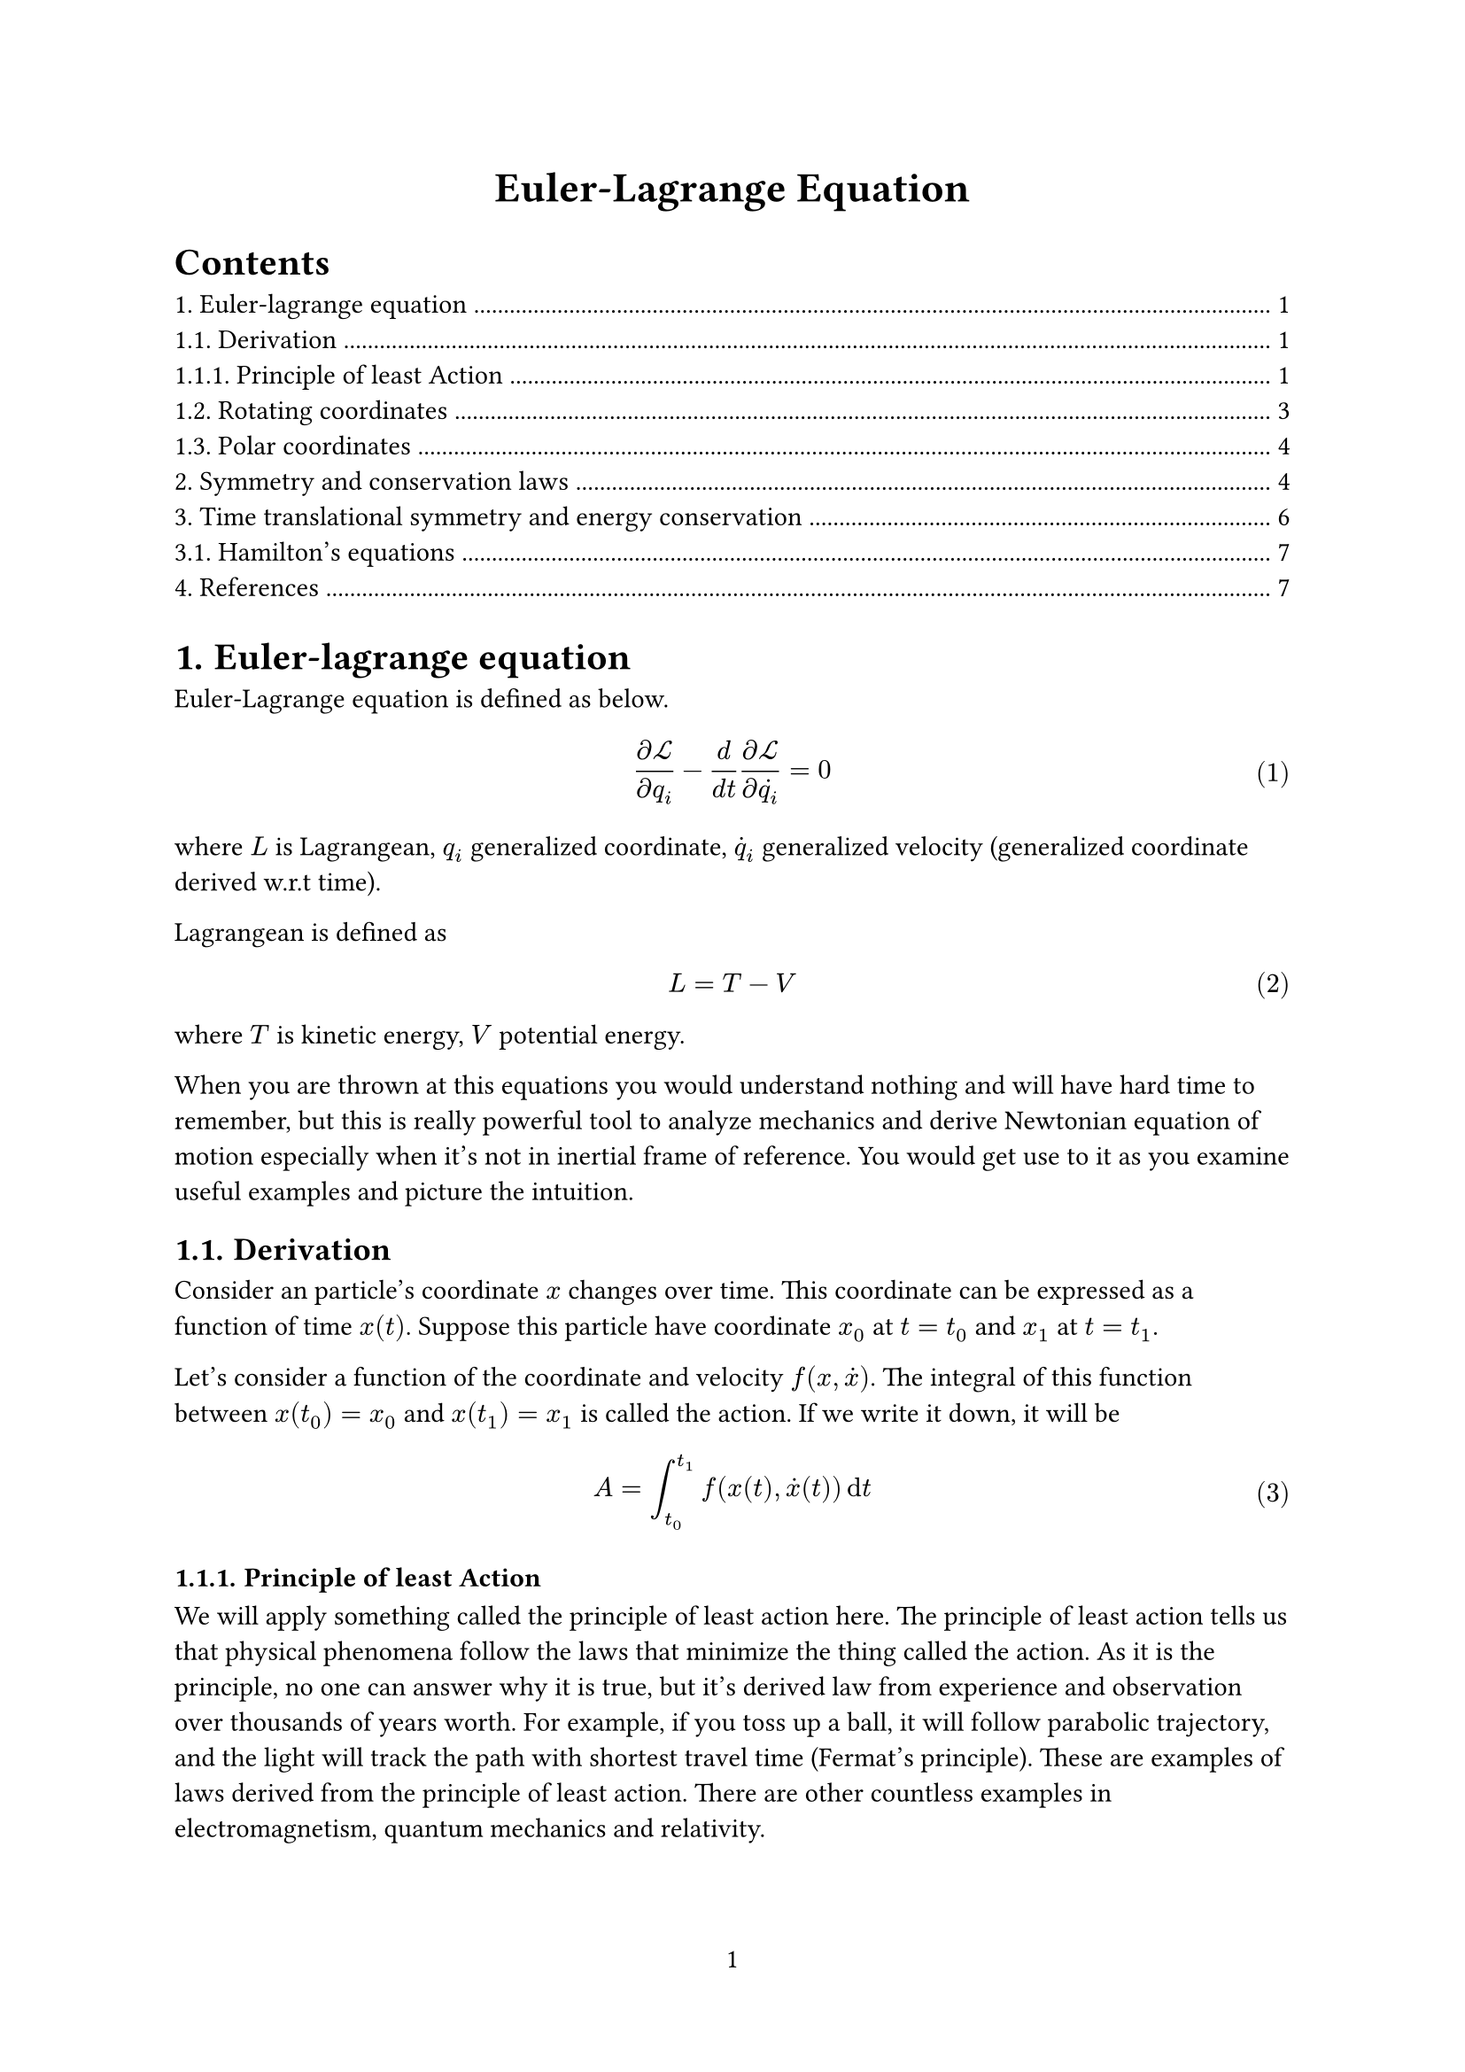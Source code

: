 #set page(
  numbering: "1",
)
#set heading(numbering: "1.")
#set math.equation(numbering: "(1)")
#show link: underline


#align(center, text(17pt)[
  *Euler-Lagrange Equation*
])

#outline()

= Euler-lagrange equation

Euler-Lagrange equation is defined as below.

$ (diff cal(L)) / (diff q_i) - d / (d t) (diff cal(L)) / (diff dot(q_i)) = 0  $ <euler>

where $L$ is Lagrangean, $q_i$ generalized coordinate,
$dot(q)_i$ generalized velocity (generalized coordinate derived w.r.t time).

Lagrangean is defined as
$ L = T - V $
where $T$ is kinetic energy, $V$ potential energy.

When you are thrown at this equations you would understand nothing
and will have hard time to remember, but this is really powerful tool
to analyze mechanics and derive Newtonian equation of motion especially
when it's not in inertial frame of reference.
You would get use to it as you examine useful examples and picture the intuition.

== Derivation

Consider an particle's coordinate $x$ changes over time.
This coordinate can be expressed as a function of time $x(t)$.
Suppose this particle have coordinate $x_0$ at $t = t_0$ and $x_1$ at $t = t_1$.

Let's consider a function of the coordinate and velocity $f(x, dot(x))$.
The integral of this function between $x(t_0) = x_0$ and $x(t_1)=x_1$
is called the action. If we write it down, it will be

$ A = integral_(t_0)^(t_1) f(x(t), dot(x)(t)) dif t $

=== Principle of least Action
We will apply something called the principle of least action here.
The principle of least action tells us that physical phenomena follow the laws that minimize the thing called the action.
As it is the principle, no one can answer why it is true, but it's derived law from experience and observation over thousands of years worth.
For example, if you toss up a ball, it will follow parabolic trajectory, and the light will track the path with shortest travel time (Fermat's principle).
These are examples of laws derived from the principle of least action.
There are other countless examples in electromagnetism, quantum mechanics and relativity.

Also, we assume the action to be continuous function.
The objective from now on is to derive differential equations from fiddling with the action, which yields equation of motion. For this purpose, we don't like the action to be discontinuous function of x
 or non differentiable. In reality, most of physical phenomena can be approximated as continuous functions, so we rarely put the assumption explicitly.

From these assumptions, we can say that searching the minimum is the same as searching the stationary point.
To be precise, the maxima, the saddle points or the extrema can be stationary points, but it seems that the action associated with Lagrange function has only one stationary point at the minimum.
I can't prove that, if you ask me.

A little special thing about the stationary point is that what we want to “station” against is not variables but the function.
We want to fiddle the function shape of $f(x, dot(x))$ to make the $A$ minimum.
The variational principle expresses this by putting $delta$ in front of the function.
That is, the condition of stationary point is

$ delta A = integral_(t_0)^(t_1) delta f(x, dot(x)) dif t = 0 $

Then, what is $delta f(x, dot(x))$ exactly?
In order to think about this, let's discretize $f$ first.
That is, consider $x$ to be discrete values $x_i$ rather than continuous variable.
If we write the interval of $t$ in this discretization as $epsilon$,
we can express $f$ as

$ f(x_i, (x_i - x_(i - 1)) / epsilon). $

Now, what happens to $f$ when we change the value of $i$th value $x_i$?
First, let's write down $f$'s partial derivative at $i$th sample $f_i$ w.r.t. $x_i$,

$ diff / (diff x_i) &= diff / (diff x_i) f (x_i, (x_i - x_(i - 1)) / epsilon) \
&= (diff f_i) / (diff x_i) + (diff v_i) / (diff x_i) (diff f_i) / (diff v_i) \
&= (diff f_i) / (diff x_i) + 1 / epsilon (diff f_i) / (diff v_i)
$
where I defined $v_i equiv (x_i - x_(i-1)) / epsilon$ for brevity.

We also need to consider the contribution from $f_i + 1$ to calculate total effect on $(diff f) / (diff x_i)$.

$ diff / (diff x_i) f_(i+1) &= diff / (diff x_i) f(x_(i+1), (x_(i+1) - x_i) / epsilon) \
&= (diff v_(i + 1)) / (diff x_i) (diff f_(i + 1)) / (diff v_(i + 1)) \
&= - 1 / epsilon (diff f_(i + 1)) / (diff v_(i + 1))
$

Therefore, the net change is

$ (diff f_i) / (diff x_i) + 1 / epsilon (diff f_i) / (diff v_i) - 1 / epsilon (diff f_(i + 1)) / (diff v_(i + 1)). $

Now, $(f_(i + 1) - f_i) / epsilon$ is nothing but derivative in the limit of $epsilon -> 0$.
Also, $v_i$ becomes the derivative of position w.r.t. time, that is, velocity.

Taking the limit yields

$ (diff f_i) / (diff x_i) - d / (d t) (diff f_i) / (diff dot(x)_i) = 0. $

At the limit of continuous function, the subscript $i$ disappears and the variable t
 becomes continuous variable instead, which yields the Euler-Lagrange @euler.

== Rotating coordinates

Suppose $x,y$ plane is in inertial frame of reference.
Let's consider a frame of reference, $X,Y$, that has common origin and rotates with angular velocity of $omega$.
The conversion of coordinates can be written down as

$
x &= X cos(omega t) + Y sin(omega t) \
y &= X sin(omega t) − Y cos(omega t).
$ <rotating>

Let's examine how a free particle moves in this frame of reference.
The particle will, of course, move in linear motion, but rotating frame of reference does not satisfy Newton's law of motion.
You could transform the coordinate systems from Cartesian coordinates, but it's going be really tedious.
Euler-Lagrange equation is said to be able to derive the law of motion far more easily, but if you actually try it, it's not so easy.

Anyway, a free particle's Lagrangean is, if we assign zero to the potential term,

$ cal(L) = m / 2 (dot(x)^2 + dot(y)^2). $

Now, if we assign @rotating and do grindy calculation,

$ cal(L) = m / 2 (dot(X)^2 + dot(Y)^2) + (omega^2 m) / 2 (X^2 + Y^2)
  + (omega m) / 2 (X dot(Y) - Y dot(X)). $

The first term on the right hand side can be interpreted as kinetic energy from linear motion.
The second term can be interpreted as centrifugal force.
If you assign $r = X^2 + Y^2$ and derive with $r$,
it should be clear that it becomes force towards radially outward.
The last term depends on both position and velocity.
The force exerted from this term is called Coriolis force.

Let's derive Euler-Lagrange equation along $X$ component.

$ (diff cal(L)) / (diff X) - d / (d t) (diff cal(L)) / (diff dot(X)) =
omega^2 m X + (omega m) / 2 dot(Y) - m dot.double(X) + (omega m) / 2 dot(Y) = 0 \
therefore m dot.double(X) = omega^2 m X + omega m dot(Y)
$

If we compare it with $m a = F$, the first term on the right hand side is centrifugal force,
but the second term is proportional to the velocity perpendicular to the $X$ axis.
If you derive the equation similarly for $Y$, you will also get a term proportional to $dot(X)$.
This means Coriolis force is a force perpendicular to velocity vector.
It will not affect the absolute value of velocity vector, which means the kinetic energy will not change due to this force, but the direction will.
It is worth noting that analogous to Lorentz force in electromagnetism where a charged particle moves in a magnetic field.

== Polar coordinates

What happens in polar coordinates?
Polar coordinates frame of reference itself won't change over time, but the coordinates of a moving particle can.
The coordinates are designated by $r, theta$.
The conversion rule is simply

$ x &= r cos(theta) \
  y &= r sin(theta). $

Let's derive free particle's Lagrangean by assigning zero to potential similar to the previous section.

$ cal(L) &= m / 2 (dot(x)^2 + dot(y)^2) \
&= m / 2 (dot(r)^2 + r^2 dot(theta)^2)
$

Now, from the Euler-Lagrangean equation along $r$ axis,

$ (diff cal(L)) / (diff r) - d / (d t) (diff cal(L)) / (diff dot(r)) &= m r dot(theta)^2 - d / (d t) m dot(r) \
&= m r dot(theta)^2 - m dot.double(r) = 0 \
therefore m r dot(theta)^2 &= m dot.double(r).
$

If we compare this equation to $F = m a$, we can say that the left hand side is a force proportional to $θ^2$,
which is centrifugal force.

Also, from Euler-Lagrange equation along $theta$,

$ (diff cal(L)) / (diff theta) - d / (d t) (diff cal(L)) / (diff dot(theta)) = - m r^2 dot(theta) = 0. $

This is law of angular momentum conservation.

= Symmetry and conservation laws

The law of angular momentum conservation that we derived above is an ad-hoc solution and we would be lost if we introduce more general coordinates. So we consider making the argument general by a set of generalized coordinates.

First, from the variational principle, we can write that

$ delta f(arrow(q)) = sum_i (diff f) / (diff q_i) delta q_i $

where $f(arrow(q))$ is a function depending all of $q_i (i=1,2,…,n)$.
This is the same expression as the total differentiation.

Now, we will define a thing called symmetry.
The symmetry is to add a small derivation to the coordinates (either shifting frame of reference or moving all particles) in a way that won't change Lagrangean.
For example, translation of origin and rotation of coordinates are classified as symmetry.
We can write a variation on a generalized coordinate $delta q_i$ with a set of functions $f_i(arrow(q))$ as

$ delta q_i = f_i (arrow(q)) delta $ <variation>

where $delta$ that is not in front of a variable indicates small value itself.
The equation means the variation can be approximated within $delta$.

Lagrangean is a function of generalized coordinates $q_i$ and generalized velocities $dot(q)_i$,
so it variation can be written as

$ delta cal(L)(arrow(q), arrow(dot(q))) = sum_i ((diff cal(L)) / (diff q_i) delta q_i + (diff cal(L)) / (diff dot(q)_i) delta dot(q)_i). $ <general>

Now, we have derived that if Lagrangean satisfies Euler-Lagrange equation, i.e. satisfies laws of motion, we can say @euler.
For brevity, we introduce a symbol

$ (diff cal(L)) / (diff dot(q)_i) equiv p_i. $ <Lqdotp>

which is synonymous to momentum in classical mechanics, but it can represent more abstract quantity in quantum mechanics.

With this we can rewrite Euler-Lagrange equation as

$ (diff cal(L)) / (diff q_i) = dot(p)_i. $ <Lqpdot>

We can use this to rewrite @general as

$ delta cal(L)(arrow(q), arrow(dot(q))) = sum_i (dot(p)_i delta q_i + p_i delta dot(q)_i) $

With the law of derivative of product, we can also write

$ delta cal(L)(arrow(q), arrow(dot(q))) = d / (d t) sum_i p_i delta q_i. $ 

Now, let's say $delta q_i$ is a variation that is generated from symmetry.
Then, Lagrangean should not change, so we can write with @variation

$ d / (d t) sum_i p_i delta q_i &= d / (d t) sum_i p_i f_i (arrow(q)) delta \
&= 0.
$

By factoring out $delta$, we can write

$ d / (d t) sum_i p_i f_i (arrow(q)) = 0 $

Then, the quantity inside derivative w.r.t. time,

$ Q equiv sum_i p_i f_i (arrow(q)) $

is the value to be conserved.

If you compute this in actual coordinates, it becomes the law of momentum conservation or angular momentum conservation.

This is an application of #link("https://en.wikipedia.org/wiki/Noether%27s_theorem")[Noether's theorem].

= Time translational symmetry and energy conservation

In the previous section, we have derived momentum conservation law from the symmetry of translation and rotation.
Now we will derive energy conservation law from time translational symmetry.

Time translational symmetry means there is no explicit dependence of Lagrangean to time variable.
In other words, Lagrangean is a function of only $q_i, dot(q)_i$.
We can also express this as $cal(L)(arrow(q), arrow(dot(q)))$.

Now, let's write derivative of Lagrangean w.r.t. time.

$ (d cal(L)(arrow(q), arrow(dot(q)))) / (d t) = sum_i { (diff cal(L)) / (diff q_i) dot(q)_i + (diff cal(L)) / (diff dot(q)_i) dot.double(q)_i }. $

Here we can use @Lqdotp and @Lqpdot to reduce it to

$ (d cal(L)) / (d t) = sum_i (p_i dot(q) + dot(p)_i dot.double(q)_i). $

Now we use the law of differentiation on product again. This kind of tricks occur over and over again. We don't have much variety on that.

$ (d cal(L)) / (d t) = sum_i d / (d t) p_i dot(q)_i $

Now, we got a equation with both side is derivative w.r.t. time. So we can rewrite as

$ d / (d t) { cal(L) - sum_i p_i dot(q)_i } = 0. $

Here, the contents being derived by time

$ cal(H) equiv sum_i p_i dot(q)_i - cal(L) $

is called Hamiltonian.
It seems that the sign of the Hamiltonian is defined in this way by historical reasons.
It means Hamiltonian is conserved when there is time translational symmetry.

Let's write down Hamiltonian in Cartesian coordinates.
The momentum becomes $p_i = m_i dot(x)_i$, so we can write

$ cal(H) &= sum_i p_i dot(q)_i - cal(L) \
&= sum_i [m_i dot(x)_i^2 - { m / 2 dot(x)_i - V(x_i)}] \
&= sum_i { (m dot(x)_i^2) / 2 + V(x_i) }.
$

This is sum of kinetic energy and potential energy, which is total energy.
In general, in a classical system, Hamiltonian becomes total energy.
In quantum mechanics, we cannot write down Hamiltonian this easily as the sum of kinetic and potential energy, nevertheless conserved quantity.

Now what will happen if there is no time translational symmetry.
We can repeat the argument from (8) through (9) with the condition that $cal(L)$ has explicit time dependence $cal(L)(arrow(q), arrow(dot(q)), t)$, which yields

$ (d cal(L)) / (d t) &= sum_i d / (d t) p_i dot(q)_i + (diff cal(L)) / (diff t) \
(d cal(H)) / (d t) &= - (diff cal(L)) / (diff t).
$

Why we get a negative sign in this equation is the matter of definition. No matter how its sign is defined, the fact that Hamiltonian is conserved won't change.

== Hamilton's equations

Let's obtain total differentiation of Hamiltonian.

$ d cal(H) = sum_i [ dot(q)_i d p_i + p_i d dot(q) - (diff cal(L)) / (diff dot(q)_i) d dot(q)_i - (diff cal(L)) / (diff q_i) d q_i] $

Now, we can use $(diff cal(L)) / (diff dot(q)_i) = p_i$, $(diff cal(L)) / (diff p_i) = dot(q)_i$ to simplify it to

$ d cal(H) = sum_i (dot(q)_i d p_i - dot(p)_i d q_i) $

We can apply partial derivative to each of $p_i$ and $q_i$ to the Hamiltonian to obtain

$ (diff cal(H)) / (diff p_i) &= dot(q)_i \
 (diff cal(H)) / (diff q_i) &= - dot(p)_i $

These are Hamilton's equations.

= References
+ #link("https://www.youtube.com/watch?v=3apIZCpmdls")[Leonard Susskind, Classical Mechanics | Lecture 3]
+ #link("https://www.youtube.com/watch?v=ojEwHlyty4Q")[Leonard Susskind, Classical Mechanics | Lecture 4]
+ #link("https://www.youtube.com/watch?v=lW9GJ0aiaNc")[Leonard Susskind, Classical Mechanics | Lecture 5]
+ #link("https://en.wikipedia.org/wiki/Noether%27s_theorem")[Wikipedia's Noether's theorem article]
